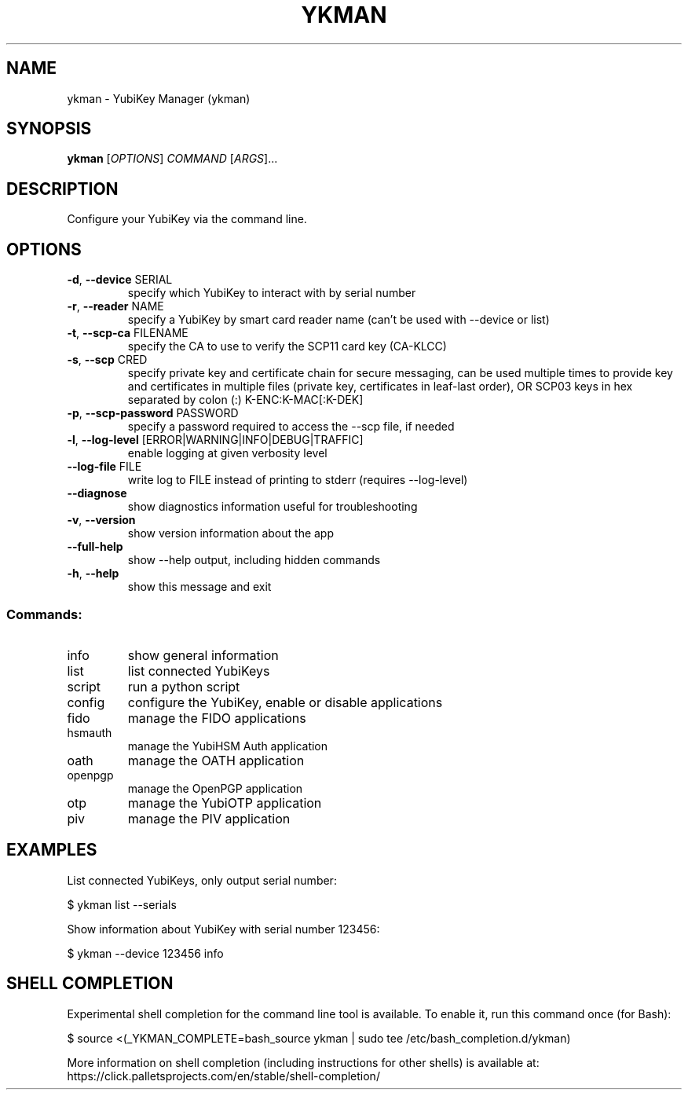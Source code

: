 .TH YKMAN "1" "March 2025" "ykman 5.6.0" "User Commands"
.SH NAME
ykman \- YubiKey Manager (ykman)
.SH SYNOPSIS
.B ykman
[\fI\,OPTIONS\/\fR] \fI\,COMMAND \/\fR[\fI\,ARGS\/\fR]...
.SH DESCRIPTION
.PP
Configure your YubiKey via the command line.
.SH OPTIONS
.TP
\fB\-d\fR, \fB\-\-device\fR SERIAL
specify which YubiKey to interact with by serial number
.TP
\fB\-r\fR, \fB\-\-reader\fR NAME
specify a YubiKey by smart card reader name (can't be used with --device or list)
.TP
\fB\-t\fR, \fB\-\-scp\-ca\fR FILENAME
specify the CA to use to verify the SCP11 card key (CA-KLCC)
.TP
\fB\-s\fR, \fB\-\-scp\fR CRED
specify private key and certificate chain for secure messaging, can be used multiple times to provide key and certificates in multiple files (private key, certificates in leaf-last order), OR SCP03 keys in hex separated by colon (:) K-ENC:K-MAC[:K-DEK]
.TP
\fB\-p\fR, \fB\-\-scp\-password\fR PASSWORD
specify a password required to access the --scp file, if needed
.TP
\fB\-l\fR, \fB\-\-log\-level\fR [ERROR|WARNING|INFO|DEBUG|TRAFFIC]
enable logging at given verbosity level
.TP
\fB\-\-log\-file\fR FILE
write log to FILE instead of printing to stderr (requires --log-level)
.TP
\fB\-\-diagnose\fR
show diagnostics information useful for troubleshooting
.TP
\fB\-v\fR, \fB\-\-version\fR
show version information about the app
.TP
\fB\-\-full\-help\fR
show --help output, including hidden commands
.TP
\fB\-h\fR, \fB\-\-help\fR
show this message and exit
.SS "Commands:"
.TP
info
show general information
.TP
list
list connected YubiKeys
.TP
script
run a python script
.TP
config
configure the YubiKey, enable or disable applications
.TP
fido
manage the FIDO applications
.TP
hsmauth
manage the YubiHSM Auth application
.TP
oath
manage the OATH application
.TP
openpgp
manage the OpenPGP application
.TP
otp
manage the YubiOTP application
.TP
piv
manage the PIV application
.SH EXAMPLES
.PP
List connected YubiKeys, only output serial number:
.PP
$ ykman list --serials
.PP
Show information about YubiKey with serial number 123456:
.PP
$ ykman --device 123456 info
.SH SHELL COMPLETION
.PP
Experimental shell completion for the command line tool is available.
To enable it, run this command once (for Bash):
.PP
$ source <(_YKMAN_COMPLETE=bash_source ykman | sudo tee /etc/bash_completion.d/ykman)
.PP
More information on shell completion (including instructions for other shells) is
available at:
https://click.palletsprojects.com/en/stable/shell-completion/
